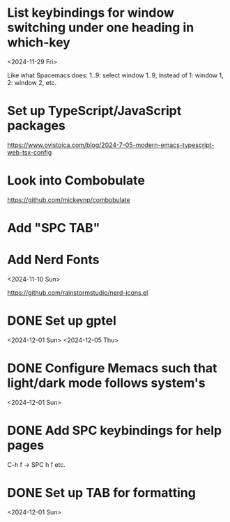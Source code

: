 * List keybindings for window switching under one heading in which-key
:PROPERTIES:
:REGISTERED: <2024-11-29 Fri>
:END:

<2024-11-29 Fri>

Like what Spacemacs does: 1..9: select window 1..9, instead of 1: window 1, 2:
window 2, etc.

* Set up TypeScript/JavaScript packages

https://www.ovistoica.com/blog/2024-7-05-modern-emacs-typescript-web-tsx-config

* Look into Combobulate

https://github.com/mickeynp/combobulate

* Add "SPC TAB"
* Add Nerd Fonts
<2024-11-10 Sun>

https://github.com/rainstormstudio/nerd-icons.el
* DONE Set up gptel
<2024-12-01 Sun>
<2024-12-05 Thu>

* DONE Configure Memacs such that light/dark mode follows system's

<2024-12-01 Sun>

* DONE Add SPC keybindings for help pages

C-h f -> SPC h f
etc.

* DONE Set up TAB for formatting

<2024-12-01 Sun>

